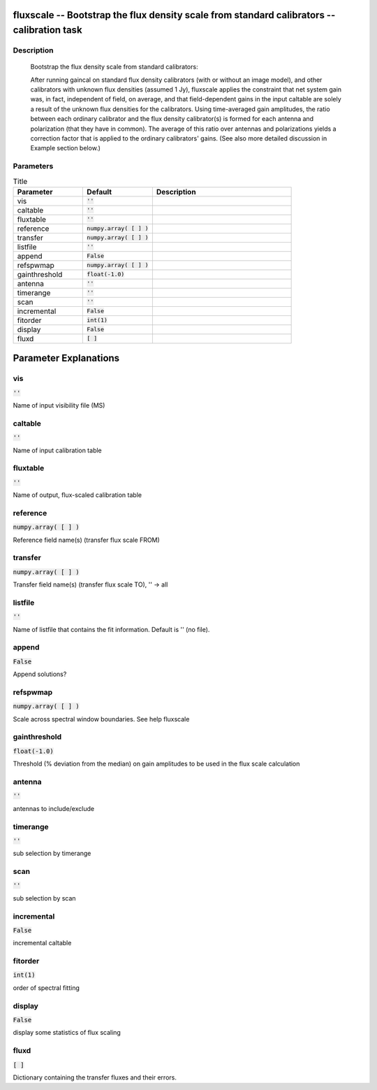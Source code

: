 fluxscale -- Bootstrap the flux density scale from standard calibrators -- calibration task
=======================================

Description
---------------------------------------


       Bootstrap the flux density scale from standard calibrators:

       After running gaincal on standard flux density calibrators (with or
       without an image model), and other calibrators with unknown flux
       densities (assumed 1 Jy), fluxscale applies the constraint that
       net system gain was, in fact, independent of field, on average,
       and that field-dependent gains in the input caltable are solely
       a result of the unknown flux densities for the calibrators.
       Using time-averaged gain amplitudes, the ratio between 
       each ordinary calibrator and the flux density calibrator(s) is 
       formed for each antenna and polarization (that they have in
       common).  The average of this ratio over antennas and polarizations
       yields a correction factor that is applied to the ordinary 
       calibrators' gains. (See also more detailed discussion in Example section below.)

	


Parameters
---------------------------------------

.. list-table:: Title
   :widths: 25 25 50 
   :header-rows: 1
   
   * - Parameter
     - Default
     - Description
   * - vis
     - :code:`''`
     - 
   * - caltable
     - :code:`''`
     - 
   * - fluxtable
     - :code:`''`
     - 
   * - reference
     - :code:`numpy.array( [  ] )`
     - 
   * - transfer
     - :code:`numpy.array( [  ] )`
     - 
   * - listfile
     - :code:`''`
     - 
   * - append
     - :code:`False`
     - 
   * - refspwmap
     - :code:`numpy.array( [  ] )`
     - 
   * - gainthreshold
     - :code:`float(-1.0)`
     - 
   * - antenna
     - :code:`''`
     - 
   * - timerange
     - :code:`''`
     - 
   * - scan
     - :code:`''`
     - 
   * - incremental
     - :code:`False`
     - 
   * - fitorder
     - :code:`int(1)`
     - 
   * - display
     - :code:`False`
     - 
   * - fluxd
     - :code:`[ ]`
     - 


Parameter Explanations
=======================================



vis
---------------------------------------

:code:`''`

Name of input visibility file (MS)


caltable
---------------------------------------

:code:`''`

Name of input calibration table


fluxtable
---------------------------------------

:code:`''`

Name of output, flux-scaled calibration table


reference
---------------------------------------

:code:`numpy.array( [  ] )`

Reference field name(s) (transfer flux scale FROM)


transfer
---------------------------------------

:code:`numpy.array( [  ] )`

Transfer field name(s) (transfer flux scale TO), \'\' -> all


listfile
---------------------------------------

:code:`''`

Name of listfile that contains the fit information.  Default is '' (no file).


append
---------------------------------------

:code:`False`

Append solutions?


refspwmap
---------------------------------------

:code:`numpy.array( [  ] )`

Scale across spectral window boundaries.  See help fluxscale


gainthreshold
---------------------------------------

:code:`float(-1.0)`

Threshold (% deviation from the median) on gain amplitudes to be used in the flux scale calculation


antenna
---------------------------------------

:code:`''`

antennas to include/exclude


timerange
---------------------------------------

:code:`''`

sub selection by timerange


scan
---------------------------------------

:code:`''`

sub selection by scan


incremental
---------------------------------------

:code:`False`

incremental caltable


fitorder
---------------------------------------

:code:`int(1)`

order of spectral fitting


display
---------------------------------------

:code:`False`

display some statistics of flux scaling


fluxd
---------------------------------------

:code:`[ ]`

Dictionary containing the transfer fluxes and their errors.




